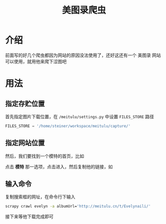 #+title: 美图录爬虫
* 介绍
前面写的好几个爬虫都因为网站的原因没法使用了，还好这还有一个 美图录 网站可以使用，就用他来爬下涩图吧
* 用法
** 指定存贮位置
首先指定图片下载位置，在 =/meitulu/settings.py= 中设置 =FILES_STORE= 路径
#+begin_src python
  FILES_STORE = '/home/steiner/workspace/meitulu/capture/'
#+end_src
** 指定网站位置
然后，我们要找到一个模特的首页，比如

#+DOWNLOADED: screenshot @ 2022-04-10 13:31:41
[[file:./doc/2022-04-10_13-31-41_screenshot.png]]
点击 *模特* 那一选项，点击进入，然后复制他的链接，如

#+DOWNLOADED: screenshot @ 2022-04-10 13:36:29
[[file:./doc/2022-04-10_13-36-29_screenshot.png]]

** 输入命令
复制搜索框的网址，在命令行下输入
#+begin_src bash
  scrapy crawl evelyn -a albumUrl='http://meitulu.cn/t/Evelynaili/'
#+end_src
接下来等他下载完成即可